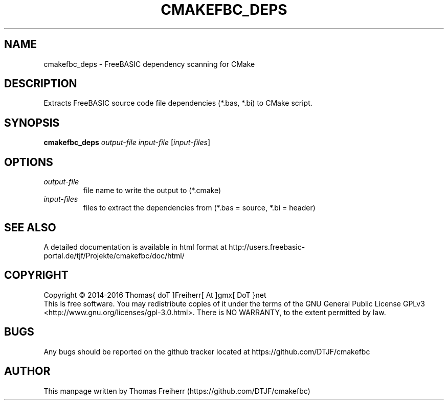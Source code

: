 .TH CMAKEFBC_DEPS 1 "2016-07-14" "FreeBASIC dependencies for CMake"
.SH NAME
cmakefbc_deps \- FreeBASIC dependency scanning for CMake
.SH DESCRIPTION
Extracts FreeBASIC source code file dependencies (*.bas, *.bi) to CMake script.
.SH SYNOPSIS
.B cmakefbc_deps\fR \fIoutput-file\fR \fIinput-file\fR [\fIinput-files\fR]
.
.SH OPTIONS
.TP
.I output-file\fR
file name to write the output to (*.cmake)
.TP
.I input-files\fR
files to extract the dependencies from (*.bas = source, *.bi = header)
.
.SH "SEE ALSO"
A detailed documentation is available in html format at
http://users.freebasic-portal.de/tjf/Projekte/cmakefbc/doc/html/
.SH COPYRIGHT
Copyright \(co 2014\-2016 Thomas{ doT ]Freiherr[ At ]gmx[ DoT }net
.br
This is free software.  You may redistribute copies of it under the terms of
the GNU General Public License GPLv3 <http://www.gnu.org/licenses/gpl-3.0.html>.
There is NO WARRANTY, to the extent permitted by law.
.SH BUGS
Any bugs should be reported on the github tracker located at https://github.com/DTJF/cmakefbc
.
.SH AUTHOR
This manpage written by Thomas Freiherr (https://github.com/DTJF/cmakefbc)
